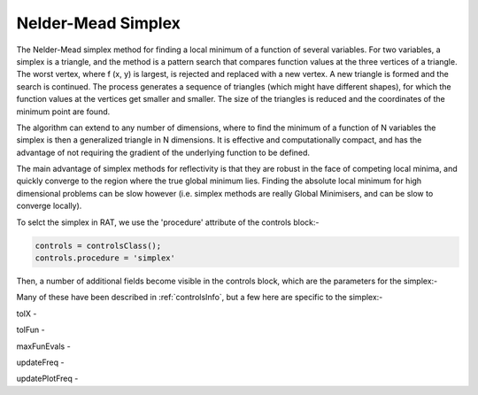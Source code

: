 .. _simplex:


Nelder-Mead Simplex
...................

The Nelder-Mead simplex method for finding a local minimum of a function of several variables. For two variables, a simplex is a triangle, and
the method is a pattern search that compares function values at the three vertices of a
triangle. The worst vertex, where f (x, y) is largest, is rejected and replaced with a new
vertex. A new triangle is formed and the search is continued. The process generates
a sequence of triangles (which might have different shapes), for which the function
values at the vertices get smaller and smaller. The size of the triangles is reduced and
the coordinates of the minimum point are found.

The algorithm can extend to any number of dimensions, where to find the minimum of a function of N variables the simplex is then a generalized triangle in N dimensions. 
It is effective and computationally compact, and has the advantage of not requiring the gradient of the underlying function to be defined.

The main advantage of simplex methods for reflectivity is that they are robust in the face of competing local minima, and quickly converge to 
the region where the true global minimum lies. Finding the absolute local minimum for high dimensional problems can be slow however (i.e. simplex methods
are really Global Minimisers, and can be slow to converge locally).

To selct the simplex in RAT, we use the 'procedure' attribute of the controls block:-

.. code:: MATLAB

    controls = controlsClass();
    controls.procedure = 'simplex'

Then, a number of additional fields become visible in the controls block, which are the parameters
for the simplex:-

.. image:: images/simplexControls.png
    :width: 600
    :alt: The contrast group

Many of these have been described in :ref:`controlsInfo`, but a few here are specific to the simplex:-

tolX - 

tolFun -

maxFunEvals -

updateFreq - 

updatePlotFreq - 


